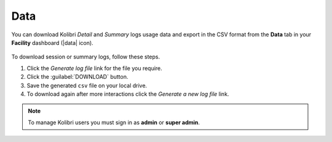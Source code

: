 .. _manage_data_ref:

Data
~~~~

You can download Kolibri *Detail* and *Summary* logs usage data and export in the CSV format from the **Data** tab in your **Facility** dashboard (|data| icon).

	.. figure:: /img/export-usage-data.png
	  :alt: Open Facility page, navigate to Data tab, and use the Download buttons to save the logs on your local drive. 

To download session or summary logs, follow these steps.

#. Click the *Generate log file* link for the file you require.
#. Click the :guilabel:`DOWNLOAD` button.
#. Save the generated ``csv`` file on your local drive.
#. To download again after more interactions click the *Generate a new log file* link.


.. note::
  To manage Kolibri users you must sign in as **admin** or **super admin**.